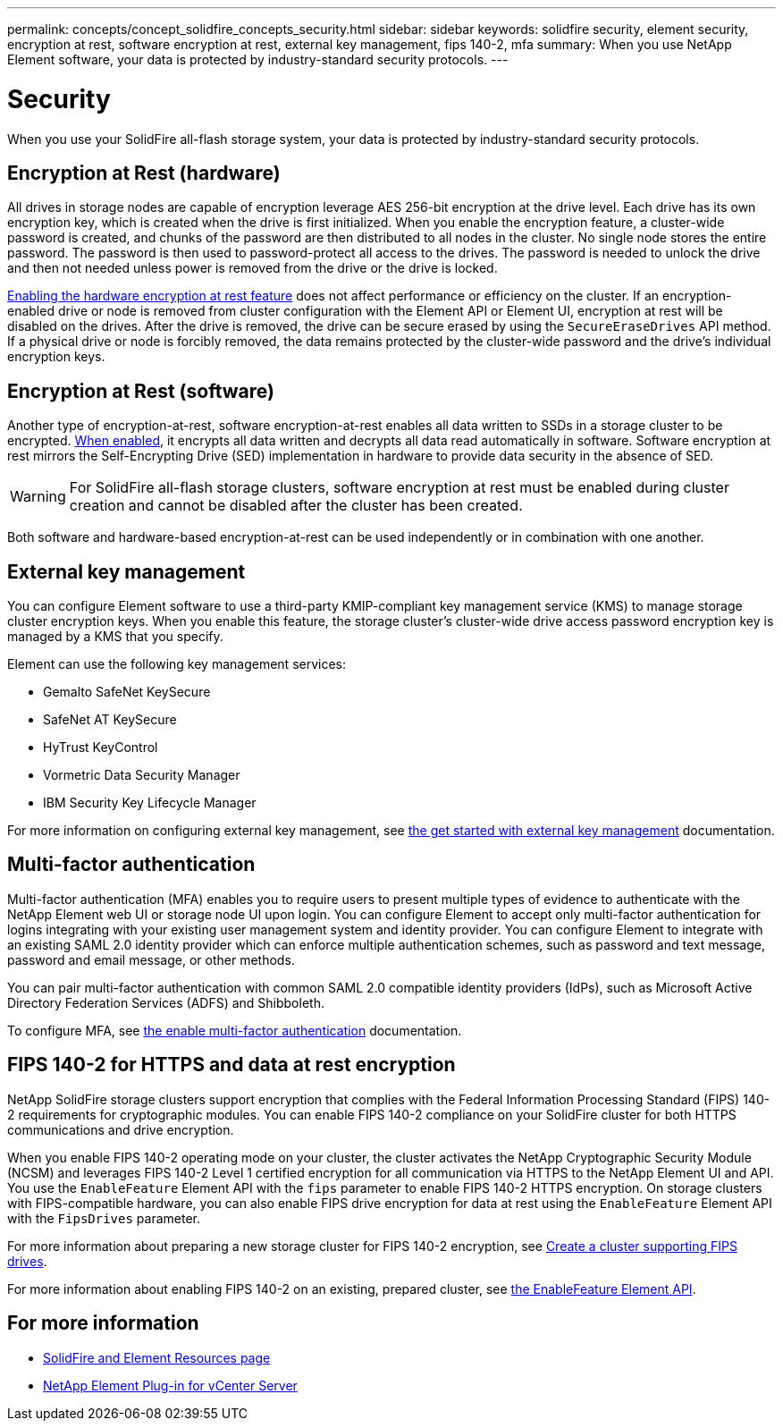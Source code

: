 ---
permalink: concepts/concept_solidfire_concepts_security.html
sidebar: sidebar
keywords: solidfire security, element security, encryption at rest, software encryption at rest, external key management, fips 140-2, mfa
summary: When you use NetApp Element software, your data is protected by industry-standard security protocols.
---

= Security
:icons: font
:imagesdir: ../media/

[.lead]
When you use your SolidFire all-flash storage system, your data is protected by industry-standard security protocols.

== Encryption at Rest (hardware)
All drives in storage nodes are capable of encryption leverage AES 256-bit encryption at the drive level. Each drive has its own encryption key, which is created when the drive is first initialized. When you enable the encryption feature, a cluster-wide password is created, and chunks of the password are then distributed to all nodes in the cluster. No single node stores the entire password. The password is then used to password-protect all access to the drives. The password is needed to unlock the drive and then not needed unless power is removed from the drive or the drive is locked.

link:../storage/task_system_manage_cluster_enable_and_disable_encryption_for_a_cluster.html[Enabling the hardware encryption at rest feature^] does not affect performance or efficiency on the cluster. If an encryption-enabled drive or node is removed from cluster configuration with the Element API or Element UI, encryption at rest will be disabled on the drives. After the drive is removed, the drive can be secure erased by using the `SecureEraseDrives` API method. If a physical drive or node is forcibly removed, the data remains protected by the cluster-wide password and the drive’s individual encryption keys.

== Encryption at Rest (software)
Another type of encryption-at-rest, software encryption-at-rest enables all data written to SSDs in a storage cluster to be encrypted. link:../storage/task_system_manage_cluster_enable_and_disable_encryption_for_a_cluster.html[When enabled^], it encrypts all data written and decrypts all data read automatically in software. Software encryption at rest mirrors the Self-Encrypting Drive (SED) implementation in hardware to provide data security in the absence of SED.

WARNING: For SolidFire all-flash storage clusters, software encryption at rest must be enabled during cluster creation and cannot be disabled after the cluster has been created.

Both software and hardware-based encryption-at-rest can be used independently or in combination with one another.

== External key management

You can configure Element software to use a third-party KMIP-compliant key management service (KMS) to manage storage cluster encryption keys. When you enable this feature, the storage cluster's cluster-wide drive access password encryption key is managed by a KMS that you specify.

Element can use the following key management services:

* Gemalto SafeNet KeySecure
* SafeNet AT KeySecure
* HyTrust KeyControl
* Vormetric Data Security Manager
* IBM Security Key Lifecycle Manager

For more information on configuring external key management, see link:../storage/concept_system_manage_key_get_started_with_external_key_management.html[the get started with external key management] documentation.

== Multi-factor authentication

Multi-factor authentication (MFA) enables you to require users to present multiple types of evidence to authenticate with the NetApp Element web UI or storage node UI upon login. You can configure Element to accept only multi-factor authentication for logins integrating with your existing user management system and identity provider.
You can configure Element to integrate with an existing SAML 2.0 identity provider which can enforce multiple authentication schemes, such as password and text message, password and email message, or other methods.

You can pair multi-factor authentication with common SAML 2.0 compatible identity providers (IdPs), such as Microsoft Active Directory Federation Services (ADFS) and Shibboleth.

To configure MFA, see link:../storage/concept_system_manage_mfa_enable_multi_factor_authentication.html[the enable multi-factor authentication] documentation.

== FIPS 140-2 for HTTPS and data at rest encryption

NetApp SolidFire storage clusters support encryption that complies with the Federal Information Processing Standard (FIPS) 140-2 requirements for cryptographic modules. You can enable FIPS 140-2 compliance on your SolidFire cluster for both HTTPS communications and drive encryption.

When you enable FIPS 140-2 operating mode on your cluster, the cluster activates the NetApp Cryptographic Security Module (NCSM) and leverages FIPS 140-2 Level 1 certified encryption for all communication via HTTPS to the NetApp Element UI and API. You use the `EnableFeature` Element API with the `fips` parameter to enable FIPS 140-2 HTTPS encryption. On storage clusters with FIPS-compatible hardware, you can also enable FIPS drive encryption for data at rest using the `EnableFeature` Element API with the `FipsDrives` parameter.

For more information about preparing a new storage cluster for FIPS 140-2 encryption, see link:../storage/task_system_manage_fips_create_a_cluster_supporting_fips_drives.html[Create a cluster supporting FIPS drives].

For more information about enabling FIPS 140-2 on an existing, prepared cluster, see link:../api/reference_element_api_enablefeature.html[the EnableFeature Element API].

== For more information
* https://www.netapp.com/data-storage/solidfire/documentation[SolidFire and Element Resources page^]
* https://docs.netapp.com/us-en/vcp/index.html[NetApp Element Plug-in for vCenter Server^]

// 2023 FEB 21, DOC-4643

